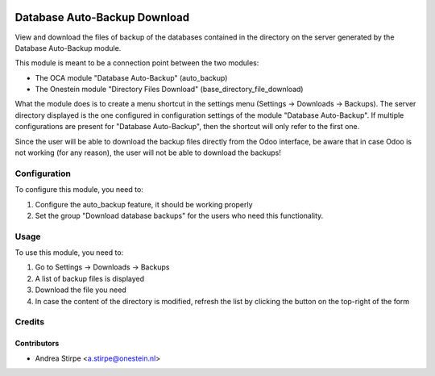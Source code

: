 .. image:: https://img.shields.io/badge/licence-AGPL--3-blue.svg
   :target: http://www.gnu.org/licenses/agpl-3.0-standalone.html
   :alt: License: AGPL-3

=============================
Database Auto-Backup Download
=============================

View and download the files of backup of the databases
contained in the directory on the server generated by the Database Auto-Backup module.

This module is meant to be a connection point between the two modules:

* The OCA module "Database Auto-Backup" (auto_backup)
* The Onestein module "Directory Files Download" (base_directory_file_download)

What the module does is to create a menu shortcut in the settings menu
(Settings -> Downloads -> Backups). The server directory displayed is the one
configured in configuration settings of the module "Database Auto-Backup".
If multiple configurations are present for "Database Auto-Backup", then
the shortcut will only refer to the first one.

Since the user will be able to download the backup files
directly from the Odoo interface, be aware that in case Odoo
is not working (for any reason), the user will not be able to download the backups!


Configuration
=============

To configure this module, you need to:

#. Configure the auto_backup feature, it should be working properly
#. Set the group "Download database backups" for the users who need this functionality.


Usage
=====

To use this module, you need to:

#. Go to Settings -> Downloads -> Backups
#. A list of backup files is displayed
#. Download the file you need
#. In case the content of the directory is modified, refresh the list by clicking the button on the top-right of the form


Credits
=======


Contributors
------------

* Andrea Stirpe <a.stirpe@onestein.nl>
